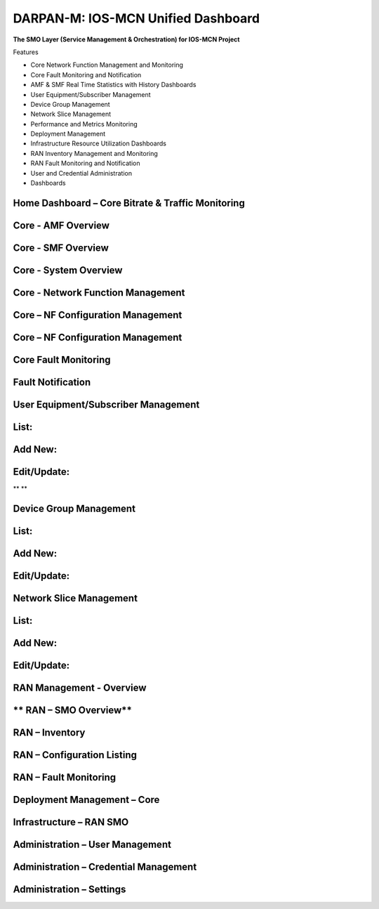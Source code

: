 .. This work is licensed under a Creative Commons Attribution 4.0 International License.
.. SPDX-License-Identifier: CC-BY-4.0


DARPAN-M: IOS-MCN Unified Dashboard
===================================

**The SMO Layer (Service Management & Orchestration) for IOS-MCN
Project**

Features

- Core Network Function Management and Monitoring

- Core Fault Monitoring and Notification

- AMF & SMF Real Time Statistics with History Dashboards

- User Equipment/Subscriber Management

- Device Group Management

- Network Slice Management

- Performance and Metrics Monitoring

- Deployment Management

- Infrastructure Resource Utilization Dashboards

- RAN Inventory Management and Monitoring

- RAN Fault Monitoring and Notification

- User and Credential Administration

- Dashboards



Home Dashboard – Core Bitrate & Traffic Monitoring
--------------------------------------------------

|image1|

**Core - AMF Overview**
------------------------

|image2|


**Core - SMF Overview**
-----------------------

|image3|

**Core - System Overview**
--------------------------------------------------

|image4|

**Core - Network Function Management**
--------------------------------------------------

|image5|


**Core – NF Configuration Management**
--------------------------------------------------

|image6|

**Core – NF Configuration Management**
--------------------------------------------------

|image7|


**Core Fault Monitoring**
--------------------------------------------------

|image8|

**Fault Notification**
--------------------------------------------------

|image9|

**User Equipment/Subscriber Management**
--------------------------------------------------

**List:**
--------------------------------------------------

|image10|

**Add New:**
--------------------------------------------------

|image11|


**Edit/Update:**
--------------------------------------------------

|image12|\ **
**

**Device Group Management**
--------------------------------------------------

**List:**
--------------------------------------------------

|image13|

**Add New:**
--------------------------------------------------

|image14|


**Edit/Update:**
--------------------------------------------------

|image15|


**Network Slice Management**
--------------------------------------------------

**List:**
--------------------------------------------------

|image16|

**Add New:**
--------------------------------------------------

|image17|


**Edit/Update:**
--------------------------------------------------

|image18|


**RAN Management - Overview**
--------------------------------------------------

|image19|

** RAN – SMO Overview** 
--------------------------------------------------

|image20|

**RAN – Inventory**
--------------------------------------------------
|image21|


|image22|


**RAN – Configuration Listing**
--------------------------------------------------

|image23|


|image24|

**RAN – Fault Monitoring**
--------------------------------------------------

|image25|


**Deployment Management – Core**
--------------------------------------------------

|image26|


**Infrastructure – RAN SMO**
--------------------------------------------------

|image27|

**Administration – User Management**
--------------------------------------------------

|image28|


**Administration – Credential Management**
--------------------------------------------------

|image29|


**Administration – Settings**
--------------------------------------------------
|image30|

.. |image1| image:: ./images/udb/image2.png
   :width: 7.80019in
   :height: 7.3125in
.. |image2| image:: ./images/udb/image3.png
   :width: 10.82667in
   :height: 6.16492in
.. |image3| image:: ./images/udb/image4.png
   :width: 10.69306in
   :height: 5.63542in
.. |image4| image:: ./images/udb/image5.png
   :width: 10.69306in
   :height: 6.58819in
.. |image5| image:: ./images/udb/image6.png
   :width: 10.69306in
   :height: 6.07639in
.. |image6| image:: ./images/udb/image7.png
   :width: 10.69306in
   :height: 5.74167in
.. |image7| image:: ./images/udb/image8.png
   :width: 10.69306in
   :height: 5.74167in
.. |image8| image:: ./images/udb/image9.png
   :width: 10.90431in
   :height: 4.875in
.. |image9| image:: ./images/udb/image10.png
   :width: 10.69306in
   :height: 5.27083in
.. |image10| image:: ./images/udb/image11.png
   :width: 10.69306in
   :height: 6.07639in
.. |image11| image:: ./images/udb/image12.png
   :width: 10.69306in
   :height: 5.74167in
.. |image12| image:: ./images/udb/image13.png
   :width: 10.69306in
   :height: 5.74167in
.. |image13| image:: ./images/udb/image14.png
   :width: 10.69306in
   :height: 5.74167in
.. |image14| image:: ./images/udb/image15.png
   :width: 10.69306in
   :height: 5.74167in
.. |image15| image:: ./images/udb/image16.png
   :width: 10.69306in
   :height: 5.74167in
.. |image16| image:: ./images/udb/image17.png
   :width: 10.69306in
   :height: 5.74167in
.. |image17| image:: ./images/udb/image18.png
   :width: 10.69306in
   :height: 5.74167in
.. |image18| image:: ./images/udb/image19.png
   :width: 10.69306in
   :height: 5.74167in
.. |image19| image:: ./images/udb/image20.png
   :width: 10.69306in
   :height: 5.74167in
.. |image20| image:: ./images/udb/image21.png
   :width: 10.57011in
   :height: 7.34375in
.. |image21| image:: ./images/udb/image22.png
   :width: 10.69306in
   :height: 5.74167in
.. |image22| image:: ./images/udb/image23.png
   :width: 10.69306in
   :height: 5.74167in
.. |image23| image:: ./images/udb/image24.png
   :width: 10.69306in
   :height: 5.74167in
.. |image24| image:: ./images/udb/image25.png
   :width: 10.69306in
   :height: 5.74167in
.. |image25| image:: ./images/udb/image26.png
   :width: 10.69306in
   :height: 5.74167in
.. |image26| image:: ./images/udb/image27.png
   :width: 10.69306in
   :height: 5.74167in
.. |image27| image:: ./images/udb/image28.png
   :width: 10.69306in
   :height: 7.42917in
.. |image28| image:: ./images/udb/image29.png
   :width: 10.69306in
   :height: 5.74167in
.. |image29| image:: ./images/udb/image30.png
   :width: 10.73951in
   :height: 5.24226in
.. |image30| image:: ./images/udb/image31.png
   :width: 10.69306in
   :height: 5.74167in
